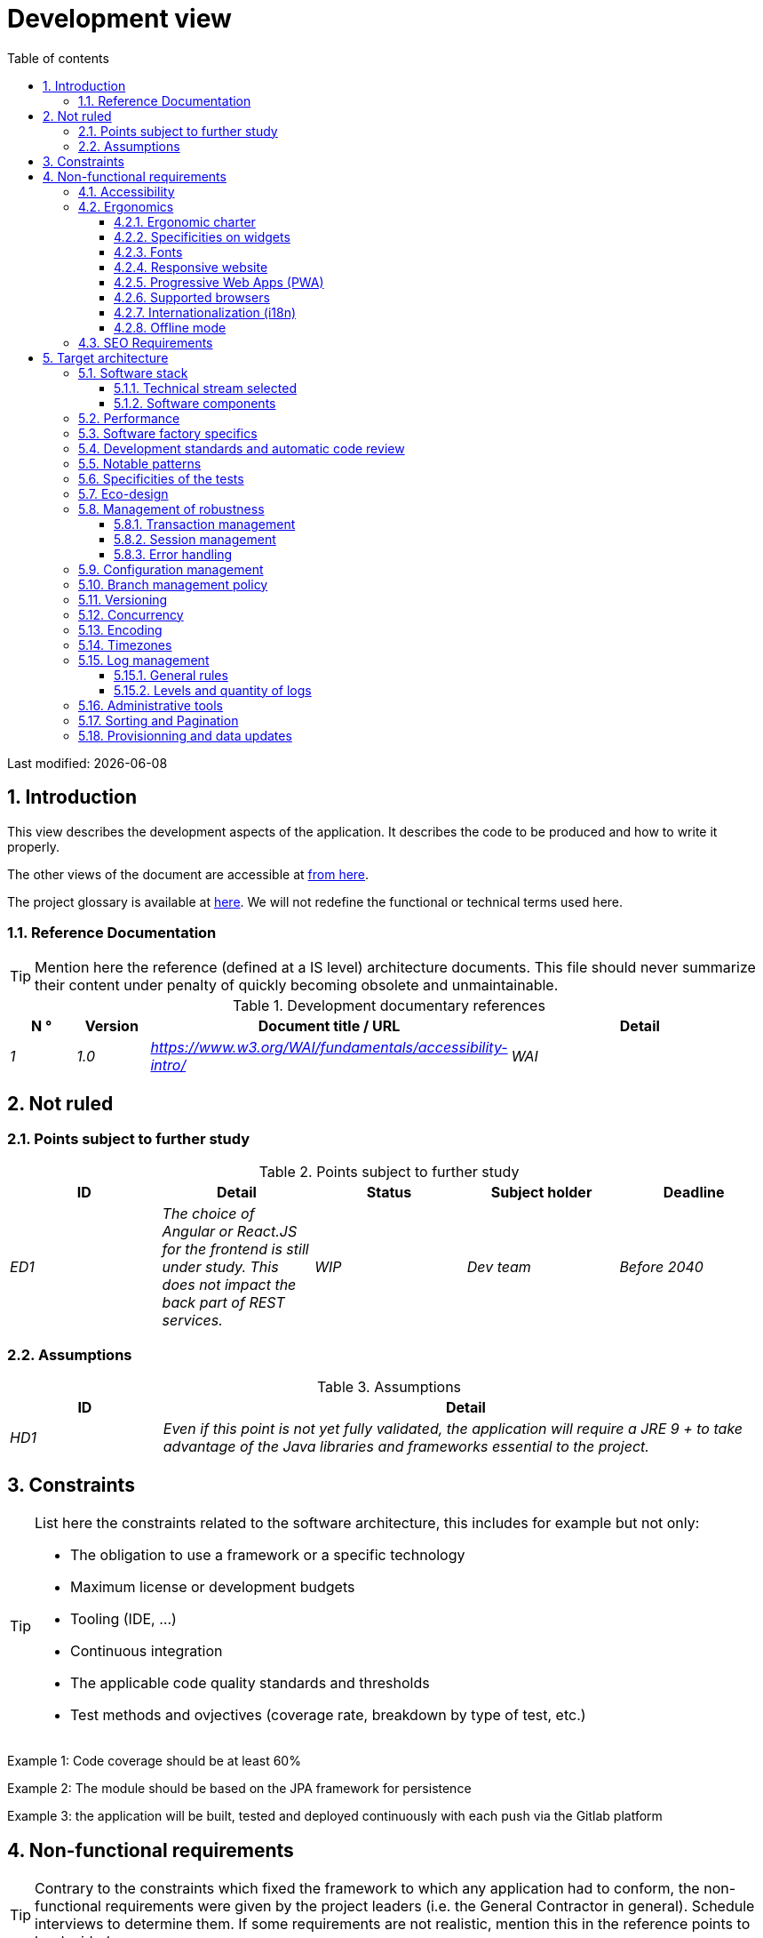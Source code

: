 = Development view
:sectnumlevels: 4
:toclevels: 4
:sectnums: 4
:toc: left
:icons: font
:toc-title: Table of contents

Last modified: {docdate}

== Introduction

This view describes the development aspects of the application. It describes the code to be produced and how to write it properly.

The other views of the document are accessible at link:./README.adoc[from here].

The project glossary is available at link:glossaire.adoc[here]. We will not redefine the functional or technical terms used here.


=== Reference Documentation

[TIP]
Mention here the reference (defined at a IS level) architecture documents. This file should never summarize their content under penalty of quickly becoming obsolete and unmaintainable.

.Development documentary references
[cols="1e,1e,4e,4e"]
|====
| N ° | Version | Document title / URL | Detail

| 1 | 1.0 | https://www.w3.org/WAI/fundamentals/accessibility-intro/
| WAI

|====

== Not ruled

=== Points subject to further study

.Points subject to further study
[cols="e,e,e,e,e"]
|====
| ID | Detail | Status | Subject holder | Deadline

| ED1
| The choice of Angular or React.JS for the frontend is still under study. This does not impact the back part of REST services.
| WIP
| Dev team
| Before 2040

|====


=== Assumptions

.Assumptions
[cols="1e,4e"]
|====
| ID | Detail

| HD1
| Even if this point is not yet fully validated, the application will require a JRE 9 + to take advantage of the Java libraries and frameworks essential to the project.
|====

== Constraints

[TIP]
====
List here the constraints related to the software architecture, this includes for example but not only:

* The obligation to use a framework or a specific technology
* Maximum license or development budgets
* Tooling (IDE, ...)
* Continuous integration
* The applicable code quality standards and thresholds
* Test methods and ovjectives (coverage rate, breakdown by type of test, etc.)

====
====
Example 1: Code coverage should be at least 60%
====
====
Example 2: The module should be based on the JPA framework for persistence
====
====
Example 3: the application will be built, tested and deployed continuously with each push via the Gitlab platform
====

== Non-functional requirements

[TIP]
====
Contrary to the constraints which fixed the framework to which any application had to conform, the non-functional requirements were given by the project leaders (i.e. the General Contractor in general). Schedule interviews to determine them. If some requirements are not realistic, mention this in the reference points to be decided.
====

=== Accessibility

[TIP]
====
Should this application be accessible to the blind/visually impaired? deaf person?

If so, what level of accessibility?
Preferably refer to the Web Content Accessibility Guidelines (WCAG) 2.0 (https://www.w3.org/TR/WCAG20/), and especially the AA level.

There are other accessibility standards. Be careful to correctly assess the target level (neither over-quality nor under-quality):

====

=== Ergonomics

==== Ergonomic charter

[TIP]
====
In general, we refer here to the body's ergonomic charter. List any specificities. Do not duplicate here the accessibility constraints listed above.
====
 
==== Specificities on widgets

[TIP]
====
Very precise ergonomic behavior can have a fairly strong impact on the architecture and impose a library of graphic components or another. It is strongly advised not to customize existing libraries (very high maintenance cost, high complexity).
====
====
Example 1: the tables must be sortable according to several columns.
====
====
Example 2: Most screens will be fitted with accordions
====

==== Fonts

[TIP]
====
Describe here the fonts to use for web pages, applications, or generated documents.

The choice of fonts follows licensing constraints. In order to ensure legal security aspects of the project, pay attention to commercial policies subject to royalties (in particular policies of Microsoft such as Times New Roman, Courier, Verdana, Arial) and which do not allow free production.documents without going through their editors (Word, ...).

Redhat provides four families of fonts https://fr.wikipedia.org/wiki/Liberation_(police_d%27%C3%A9criture)(Liberation Mono] under an Open Source license that is legally secure and compatible with the Monotype, the Mail New, Arial and Times New Roman.
====

==== Responsive website

[TIP]
====
List the multi-media display constraints. When possible, use modern frameworks (such as AngularJS or React.js). There are several levels of adaptation of web pages:

* Static (fixed page width).
* Dynamic (automatic resizing, sizes are expressed in%).
* Adaptive (distances are expressed in units, the size of which depends on the support).
* Responsive (the content and its layout depend on the medium).

WARNING: A responsive design comes with its constraints (code duplication, increase in the volume of the site to be downloaded by the client, complexity, no more end-to-end tests to be expected…).
====

==== Progressive Web Apps (PWA)

[TIP]
====
Specify whether the application is progressive. PWA applications are HTML5 web applications having all the attributes of native applications (offline-first, fast, adaptive, accessible from the OS, ...)
====
====
Example: Application X will be fully PWA. Tests will have to demonstrate that the site will continue to operate with the network shutdown and that the pages load in less than 5 seconds using 4G Mobile Internet access.
====

==== Supported browsers

[TIP]
====
Specify which browsers are supported if your project comes with a Web GUI.

When addressing an audience whose fleet of browsers you do not manage (such as a website on the Internet), the best option to make things intelligible and clarify the issues is to negotiate with the stakeholders of the project a percentage audience supported based on https://gs.statcounter.com/ouvernstatistics]. For example: "Support 95% of browsers".

WARNING: Supporting old browsers (IE in particular) can generate prohibitive additional costs. In all cases, the additional costs of testing on multiple platforms should be assessed. There are good (paid) tools like Litmus or EmailOnAcid to render websites and HTML emails on a combination of OS / player type (PC / tablet / mobile) / browser very large (in the order of of 50). This type of site is essential for a general public application.
====
====
Example 1: The intranet application X must work on internally qualified browsers (see [Ref xyz])
====
====
Example 2: Application Y being an internet application targeting the widest possible audience, including terminals in developing countries. It will have to support Firefox 3+, IE 8+, Opera 6+.
====
====
Example 3: Application Z is aimed at the broadest audience and with reasonably old systems and will therefore have to support: Firefox 6+, Chrome 8+, Opera 8+, IE 10, Edge.
====

==== Internationalization (i18n)

[TIP]
====
Specify the constraints of the application in terms of i18n: location of labels, direction of the text, adaptable layout, specific color code, date format, currencies, display of decimal separators, etc.
====
====
Example 1: The GUI X will be translated into 25 languages ​​including some Asian languages ​​and Arabic.
====
====
Example 2: Date formats and other input fields must be perfectly localized for maximum user convenience.
====

==== Offline mode

[TIP]
====
Specify whether the application must be able to continue to function without Internet or LAN access (very common for applications used by professionals on the move for example).

These can be classic heavy clients (Java, C, ...) having their local database that can be synchronized back to the office. They can also be PWA applications (see above) using a service worker for static resources and browser storage (local storage, IndexedDB HTML5 base).
====
====
Example 1: The application will be developed in Java Swing with local storage based on an H2 database synchronized with the common database by REST calls.
====
====
Example 2: The mobile application will be in PWA mode, entirely written in HTML5 with local storage to store the day's data in the browser.
====

=== SEO Requirements

[TIP]
====
SEO (Search engine optimization) concerns the visibility of a website through search engines (like Google or Baidu).
====
====
Example 1: No indexing necessary or desired (internal site)
====
====
Example 2: The static pages of the site must follow good SEO practices to optimize its visibility.
====

== Target architecture

=== Software stack

==== Technical stream selected

[TIP]
====
Detail the technologies chosen from the technologies in the organization's catalog. If there are any discrepancies with the catalog, specify and justify it.
====
====
Example: this application has profile P3: "Spring Web Application" with exceptional use of the JasperReport library.
====
====
Example: Using Reacts.js on an experimental basis within the organization. Validated in architecture committee on ...
====

==== Software components

[TIP]
====
List here for each component the main libraries and frameworks used as well as their version. Do not list the libraries supplied to the runtime by the application servers or the frameworks. There is no need to provide detailed explanations, the advice is to focus on the structuring software components.
====
====
Example:

Software stack example
[cols="1e,4e,1e"]
|====
| Library | Role | Version

| Angular2 Framework
| GUI JS Framework
| 2.1.1

| JasperReport
| Document generator of invoices in PDF format
| 6.3.0
|====
====

=== Performance

IMPORTANT: See the MOA requirements in the link:./component-architecture-sizing.adoc[Sizing section].


[TIP]
====
Even though performance campaigns are planned and performance analyzes will be integrated into the CI/CD, experience shows that most of performance problems could have been detected early during development. It is therefore important that developers profile their code on their workstation. This has to be set in the Definition Of Done of the project. It will not be possible to detect all the problems (scalability, concurrency, robustness, cache tuning, ...) but most of the response time or concurrency issues. There are many ways to simulate concurrency and load. You'll find bellow some basic means accessible to any developer.

Backend side:

* Make sure that the server paging goes from the service call until the database (use `LIMIT` and ` OFFSET`).
* Do not put in place unnecessary constraints in the database.
* In cases of very large volumes (from hundreds of millions), use database table partitioning.
* Don't forget to add all the necessary indexes, use the analysis of the execution plan to verify the absence of full scans.
* Beware of SQL functions that 'break' indexes (like `UPPER ()`) or use function indexes. Give priority to processing on the backend code side if possible.
* Activate the query logs (Hibernate example: `org.hibernate.SQL = DEBUG`,`-Dhibernate.generate_statistics = true`) and check the SQL queries and their number (to detect in particular the very common https://stackoverflow.com/questions/97197/what-is-the-n1-selects-problem-in-orm-object-relational-mapping[SELECT N + 1] issue).
* Have a minimum data set (more than one hundred records) even on a workstation.
* Check with a profiler (like VisualVM in Java) the memory consumption to detect leaks or over-consumption.
* Detect threads leaks or deadlock by counting the number of active threads over a .
* Stress the API _a minima_ (with injectors like Jmeter or K6) using a progressive ramp.
* Track IOs (millions of times slower than memory accesses).

Frontend side:

* Limit the complexity of CSS (selectors or functions in particular)
* Use a profiler (like the one in Chrome)
* Favor asynchronous calls

Frontend and backend:

* Any resource (chain size, number of calls over a period, ...) must always be limited to a threshold (no "open bar" behaviors).
* Check that the size of HTTP requests remains below a few tens of KiB (excluding GET on files). Use "Sorting and Pagination, client and server pagination".
* Track network chatter: group requests when possible (you have to find a compromise with the previous rule). Use the SOLID (Segregation Interface) rule 'S'.
* Provide multi-valued endpoints (example: `GET /people?List=id1,id2,...`) to retrieve several elements at once (must result in a single `SELECT WHERE .. IN` in the final query, not a loop in the code!)

====

WARNING: Do not fall into the premature optimization trap : it is "the source of all the problems" according to Donald Knuth. Write the simplest code possible and follow a good design, only optimize it afterwards. Only optimize if it worths the cost (Pareto law). Start with the most significant optimizations and do not waste time grabbing microseconds or even nanoseconds.

=== Software factory specifics

[TIP]
====
Specify shortly whether this project requires a particular CI/CD configuration.
====
====
Example: Gitlab jobs will produce the software as Docker containers if all UTs pass. The integration tests will then be run against the container. If all integration and BDD tests pass, the Docker image is released into Nexus.
====

=== Development standards and automatic code review

[TIP]
====
Make explicit the rules and the level of required code quality
====
====
Example 1: The quality rules to be used will follow the https://rules.sonarsource.com/java[SonarQube for Java rules]).
====
====
Example 2: The required quality level corresponds to the recommended https://docs.sonarqube.org/6.7/QualityGates.html[Quality Gate SonarQube]:

* 80% minimum code coverage
* 3% max of duplicate lines
* Level A in Maintenabily, Relability and Security
====

====
Example 3: Which language should be used for the code? Business terms in German (it is imperative to use business terms as recommended by the DDD) and English for generic technical terms.
====

=== Notable patterns

[TIP]
====
Specify whether this project has implemented structuring patterns (GoF, JEE or other). No need to use patterns already supported by languages ​​or application servers (for example, IoC with CDI in a JEE 6 server).
====
====
Example 1: to deal with the combinatorial explosion of possible contracts and to avoid multiplying the levels of inheritance, we will massively use the decorator pattern[GoF], of which here is an example of use: <provide a diagram>.
====

=== Specificities of the tests

[TIP]
====
Is there a particular methodology or technology involved in this project? What is the testing strategy?
====
====
Example 1: this project will be additionally covered by BDD (Behavioral Driven Development) acceptance tests written with Spock framework.
====
====
Example 2: this project will be developed in TDD (test first)
====
====

Example 3: Types of tests

Types of tests
[cols = '2s, 1,1,1,1,4a']
|====
| Type of test | Time to invest | Manual or automated? | Type of module targeted | Target Coverage Rate | Detail

| UT (Unit Tests)
| Very high
| Automated
| Backend and Frontend
| approx. 80%
| BDD format: behavior specifications for classes and methods

| Executable specifications
| Very high
| Automated
| API
| approx. 100% for the domain classes
| Use mocks and doubles

| Contract tests
| Medium
| Automated
| UI/API links
| approx. 100% of the calling code on the UI side and Spring controllers on the API side
| Tests non-regression of exchanges when calling REST API operations (CDC = Consumer-Driven Contract principle) via the Pact and pact-react-consumer tools.

| Architecture tests
| Very low
| Automated
| API and batches
| N/A, 100% of the code is validated by the tool
| In particular, these easy-to-write tests will verify compliance with the rules of the hexagonal architecture. Use of the ArchUnit test framework.

| IT (Integration Tests)
| Low
| Automated
| Components calling external systems (databases, API ...)
| 50 to 60%
| Only test one external system at a time

| E2E (End-to-End testing)
| Low
| Automated
| UI
| 30%, nominal cases (happy path)
| Written in CodeceptJS, Selenium or similar technology. They will be limited to a role of smoke tests (detection of gross problems). These tests will not be mocked but will be run against an end-to-end instantiated linking chain. To avoid unnecessary work, these tests will be done at the level of entire features, not necessarily at each sprint. These tests will also serve as system tests since they will require a maximum of actual (non-mocked) modules.

| Performance tests
| Low (excluding dedicated performance campaigns)
| Automated
| Critical APIs
| 20%
| Possibly automated in CI in DEV but also manually launched by the developers

| Accessibility tests
| Average
| Automated + manual
| UI
| 50%
| Axe-Core tests launched in CI to complete with a manual audit

| Security tests
| Average
| Manual
| All
| Low, only on sensitive functions
| Audit to be scheduled

| System tests
| Low
| Manuals
| UI and batches
| 10%
| Tests carried out by the development team covering full functional scenarios. The goal
is here to test the operation of all the modules (which cannot be automated) and to
detect as many bugs as possible before UAT tests.

| UAT (acceptance) tests
| High
| Manuals
| UI, hand-launched batches
| from 30% to 80% depending on the number of scenarios planned
| Tests carried out in acceptance by the MOA on an uncapped environment with test books. End-to-end acceptance tests (we follow a test booklet with nominal cases), Exploratory tests (we try all possible combinations with minimal guidance in the test booklet)
|====
====

NOTE: For a large project, the test strategy is usually the subject of a separate document. A standard strategy can also be defined at the IS level.

=== Eco-design

[TIP]
====
List here the software measures to meet the ecodesign requirements listed in the infrastructure section. The answers to its problems are often the same as those to the performance requirements (response time in particular). In this case, just refer to it. However, ecodesign analyzes and solutions can be specific to this theme.
Some proposals that can help to save energy:

* Use profilers or development tools integrated in browsers (like Google Dev Tools) to analyze the consumption of resources (number, duration and size of requests).
* For apps, use battery consumption monitoring tools like Battery Historian.
* Use the specialized Greenspector analysis suite.
* Measure the power consumption of systems with PowerAPI2 probes (developed by INRIA and Lille 1 University).
* Measure the size of images and reduce them (lossless) with tools like pngcrush, OptiPNG, pngrewrite or ImageMagick.
* Optimize memory and CPU consumption of applications, tuner GC for a Java application.
* Use lazy loading for occasional resources.
* Limit the results returned from the database (select) to the HTML pages returned via the data on the server side.

====
====
Example 1: The gulp application building process will apply an image size reduction via the imagemin-pngcrush plugin.
====
====
Example 2: Robustness tests running over several days will be performed on the mobile application after each optimization to assess the energy consumption of the application.
====
====
Example 3: The performance campaigns will integrate a detailed analysis of the consumption of bandwidth and CPU cycles even if the response time requirements are covered to help  identifying eco-design optimizations.
====

=== Management of robustness

==== Transaction management

[TIP]
====
List here the decisions taken regarding the management of transactions. This is especially useful for a distributed system. Some examples of issues:

* Are updates allowed on multiple components during the same request?
 - If so, do we ensure the ACID character at all (via XA mode for example)?
* What transactional engine do we use?
* What level of transactional isolation (read commited, uncommited, repeatable read, serializable)?
* If no transactional monitor is used (call of several REST services in update for example), are there any compensatory transactions in the event of failure of one of the updates?

====
====
Example: Our resources are not transactional (REST services), and wanting to avoid making compensatory transactions, it is forbidden to call two update services synchronously. If absolutely necessary, we will use an Event-Driven architecture using a queue.
====

==== Session management

[TIP]
====
How are HTTP sessions managed to provide an execution context to a user (example: their shopping cart)?

Note that this is primarily a problem for classic web applications whose presentation is generated on the server, not for Single Page Application (SPA) applications which manage all presentation and state locally in the browser.

The choices made here will affect the link:view-infrastructure.adoc[infrastructure decisions]. For example, if a session is required and the infrastructure is clustered, it will either be necessary to set up session affinity on the servers to force each user to always arrive on the same server with their data, or to set up a distributed cache allowing servers to share sessions for all users (more complex).

Examples of points to be addressed:

* What data should be kept in session? (pay attention to the volume, especially if the cache is distributed)
* Should the code be thread-safe (if the same user opens another tab in his browser for example)?

====
====
Example: our JSF application will store in an HTTP session only its shopping cart, not the product references
====

==== Error handling

[TIP]
====
How do we deal with errors? Examples of points to be addressed:

* Do we differentiate functional errors (expected functional errors) and technical? Provide a class diagram.
* How do we log errors? what level of log?
* Where are the exceptions caught? near the faulty code or in a centralized point of code (like an Error handler) ?
* Are we using the language's standard exceptions (`IOException`, ...) or our own set of exceptions?
* Is the list of errors consolidated? documented?
* Are error codes assigned?
* Do we display full stack-traces? if so, server side and client side?
* Do we manage replay? if so, do we space the replay?
* How do we manage timeouts?

====
====
Example (Spring): technical (unforeseen) errors such as the timeout to a REST service call are caught at the highest level of the application (via an ErrorHandler). All of its information is logged with the full stack-trace but the caller must only retrieve the generic error code XYZ without the stack-trace (for security reasons).
====

=== Configuration management

[TIP]
====
How do you configure the application? Examples of points to be addressed:

* What are the variables included in the final package statically?
* What parameters can be changed at runtime?
* Can my application be configured via feature flags for canary testing reasons for example? if so, how to handle them?
* In what form are the parameters injected into the application (environment variable? .Properties file, database, ...)?
* Does the application accept a live modification?
* Describe the configuration system.

====
====
Example (application deployed in Kubernetes):

The configuration will be injected at runtime via environment variables provided in the Kubernetes Deployment Descriptor. No live reloading.
====

=== Branch management policy

[TIP]
====
What are the branch workflows to plan? git-flow? TBD (Trunked-based Development)? other?
====

====
Example:

* The general policy adopted is the https://trunkbaseddevelopment.com/[TBD] (Trunk-Based Development)
* The main branch is `develop`. This is a protected branch to which commits cannot be pushed.
* Any commit will have to be the object of a Merge Request (MR) before integration into `develop`. The quality criteria (automatically evaluated during continuous integration) must be met for the commit to be integrated.
* Each feature, significant refactoring or bugfix will therefore be carried out on a dedicated topic branch.
* A maintenance branch will be pulled on each x.y version tag. Only bugfixes will be merged into maintenance branches from `develop` via `cherry-pick`.
====


=== Versioning

[TIP]
====
What do you version and what version system do you use?
====

====
Example:

* In general, any non-derived resource (source, tool, ci-cd script, template, database DDL, ...) must be versioned.
* The modules will be versioned according to the numbering `x.y.z` (`<major). <Evolution>. <fix>`)
* The libraries will be versioned according to the same numbering as the modules but the `x` value will be incremented during any version upgrade breaking upward compatibility (principle of Semantic Versioning).
* The overall logical version of the project will be: `<lot>. <No sprint>. <Deployment number>`

====

=== Concurrency

[TIP]
====
How do we manage concurrent access? Examples of points to be addressed:

* What scope for the objects (if using an IoC engine)?
* Should objects be stateless?
* Which methods should be synchronized?
* Risks of race condition? of starvation? dead locks?

====
====
Example (Spring MVC): All controllers will be in singleton scope and therefore must in no case store state in their attributes to avoid race conditions.
====

=== Encoding

[TIP]
====
What are the rules for encoding strings? This is a recurring problem. This problem is, however, relatively simple to solve and requires only rigor. See the examples below for examples of actual measures.
====

====
Example 1: The only encoding allowed in all modules and technical components is UTF-8. The use of ISO-8859-1, CP-1252 or any other encoding is strictly prohibited. This includes the configuration of application servers (Node, Tomcat ...), sources, configuration files, databases, and files.
====
====
Example 2: If an external system requires sending or receiving character strings in an encoding different from UTF-8 (example: a REST service which returns data in ISO-8859-1) and that it is not possible to modify the contract, it is imperative to translate character strings within an anti-corruption layer as early as possible. In addition, never persist in our systems a data in a non-UTF-8 encoding.
====
 
=== Timezones

[TIP]
====
How do we manage the storage of dates? This, as the management of encoding is a recurring problem (one day shift, bugs during summer / winter time changes, etc.) and yet simple to solve: follow the https://en.wikipedia.org/wiki/ISO_8601[ISO 8601 standard] ("Time zones in ISO 8601 are represented as local time (with the location unspecified), as UTC, or as an offset from UTC."[Wikipedia]).
====

====
Example 1: Hours will never be stored without a time zone. Basically, we will use timestamps with timezone (`timestamptz`) and in Java or JS, objects integrating the time zone explicitly (eg: `Instant` and not `LocalDateTime` in java) or epochs. The precision will be at least a millisecond.
====
====
Example 2: Dates and date-times will be stored in database as epoch millis in long integer format. In the case of dates, we will store the epoch millis at 12:00 UTC (and not 00:00, too close to the previous day, risk of bug).
====

=== Log management

NOTE: The log infrastructure aspects are detailed in the link:view-infrastructure.adoc[infrastructure view].

[TIP]
====
Give here the general rules concerning the application traces (logs), the levels and quantity of logs.
Think about the use of logs, especially on the server side. Ask yourself if it will be possible to benefit from it in the event of an error in production in the middle of Mio or even GiB of other logs and n threads logging in parallel.
====

==== General rules

====
Example 1:

* Do not leave development logs in the code (example: `console.out (" entry in method x ")` or `e.printStackTrace ()`)
* Remember to use discriminating character strings (example: error codes or tags like `[APP001]`  ) to facilitate filtering in the log search tool.
* Always provide entity identifiers and a maximum of context allowing to find the concerned object
* Use correlation identifier between third parties (example: processing id generated on the client side in JS, passed to the server)
* Never split a logs into several lines
* Allow live reloading of verbosity level (useful in production to enable temporary DEBUG logs)
* Avoid expensive calculations (example: many concatenations) and use conditional blocks (example in Java:

```java
if (isDebugEnabled ()) {
   logger.debug (a + b + c)
}
```
====

==== Levels and quantity of logs
[TIP]
====
Explain when and what to log in so as to produce logs that can be used in production.
====

====
Example:

.Log levels
[cols = '1,3,1,1']
|====
| Severity level | Context of use | Indicative volume | Surround

| DEBUG
| In a development environment, it allows you to display the values ​​of variables, method I/O, etc.
| Max a few Mio/ minute
| DEV, Recipe. Prohibited in PROD unless expressly requested by the project

| INFO
| Start/end of a batch or a call, loading of a new property. Can be used in condensed form for service calls (logging of a call and its context). This is the level of verbosity used for metrology.
| Max 10 logs/sec, a few KiB/minute
| All

| WARN
| All warning messages about unexpected functional information
| No limits but do not abuse them and position as much contextual detail as possible
| All

| ERROR
| All errors that do not prevent the application from working.
| No limits. Add a maximum of context detail
| All

| FATAL
| All blocking errors for the application (BDD access problem, HTTP 404 or 500). Position a maximum of context detail. Remember to log these errors on an appender console in the event that writing to FS is impossible (disk full). Remember that during a fatal error, even writing the log can fail (for example in the event of a memory overflow).
| No limits.
| All
|====

====
 
=== Administrative tools

[TIP]
====
Should the app provide administration services? It is strongly recommended (this is the factor 12 of the https://12factor.net/[Heroku Twelve factors]) to integrate the administration code directly with the business code.

Examples of points to be addressed:

* Do I have to provide a way to purge data, logs, caches, ...?
(this type of service is sometimes called an 'internal processing')
* Do I have to provide application indicators for monitoring? (number of files consulted, ...)?
* Do I have to provide migration tools?

====
====
Example: The `/internal/maj_2` service will perform a version upgrade of the data model to V2
====

=== Sorting and Pagination

[TIP]
====
It is necessary to keep a good fluidity of batch data recovery. The pagination allows to limit the chatter between the clients (GUI and batches) and the APIs. Describe here the paging measures implemented on the client side and on the server side.
====

====
Example 1 (Server side)

* API output requests are systematically sorted in ascending order (the default) or descending order. In addition, it will be possible to choose the field on which the sorting is done via another query param.
* In order to limit the number of requests to the API, it returns a limited number of elements (this number can be configured according to the size of the individual elements). This is the query param `range` containing the number of the page to retrieve + the number of elements of the page. Each API will offer a default value (around a hundred).
====

====
Example 2 (Client side)

* The sort must be applied to all the elements in the database, not only to the elements of the last query returned by the server.
* The returned elements will be displayed in block tables (configurable size of an indicative size of around 20 elements).
====

=== Provisionning and data updates

[TIP]
====
Describe how the DDL (Database tables definition) and the initial data (such as nomenclatures) will be managed and then updated.
====

====
Example: we will use LiquiBase embedded in the war to create and update the DDL of the database. There will therefore be no SQL scripts to launch, the necessary queries will be carried out directly by the application when it starts.
====
